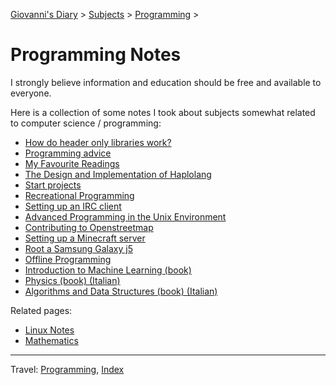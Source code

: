 #+startup: content indent

[[file:../../index.org][Giovanni's Diary]] > [[file:../../subjects.org][Subjects]] > [[file:../programming.org][Programming]] >

* Programming Notes
#+INDEX: Giovanni's Diary!Programming!Notes

I strongly believe information and education should be free and
available to everyone.

Here is a collection of some notes I took about subjects somewhat
related to computer science / programming:

- [[file:how-do-header-only-libraries-work.org][How do header only libraries work?]]
- [[file:programming-advice.org][Programming advice]]
- [[file:../../reading/my-favourite-readings.org][My Favourite Readings]]
- [[https://san7o.github.io/haplolang/][The Design and Implementation of Haplolang]]
- [[file:start-projects.org][Start projects]]
- [[file:recreational-programming.org][Recreational Programming]]
- [[file:setting-up-an-IRC-client.org][Setting up an IRC client]]
- [[file:apue.org][Advanced Programming in the Unix Environment]]
- [[file:contributing-to-openstreetmap.org][Contributing to Openstreetmap]]
- [[file:setting-up-a-minecraft-server.org][Setting up a Minecraft server]]
- [[file:root-a-samsung-galaxy-j5.org][Root a Samsung Galaxy j5]]
- [[file:offline-programming.org][Offline Programming]]
- [[file:ml/intro-to-machine-learning.org][Introduction to Machine Learning (book)]]
- [[file:fisica/fisica.org][Physics (book) (Italian)]]
- [[file:algoritmi/algoritmi.org][Algorithms and Data Structures (book) (Italian)]]

Related pages:

- [[file:../linux/notes.org][Linux Notes]]
- [[file:../../math/mathematics.org][Mathematics]]

-----

Travel: [[file:../programming.org][Programming]], [[file:../../theindex.org][Index]]
